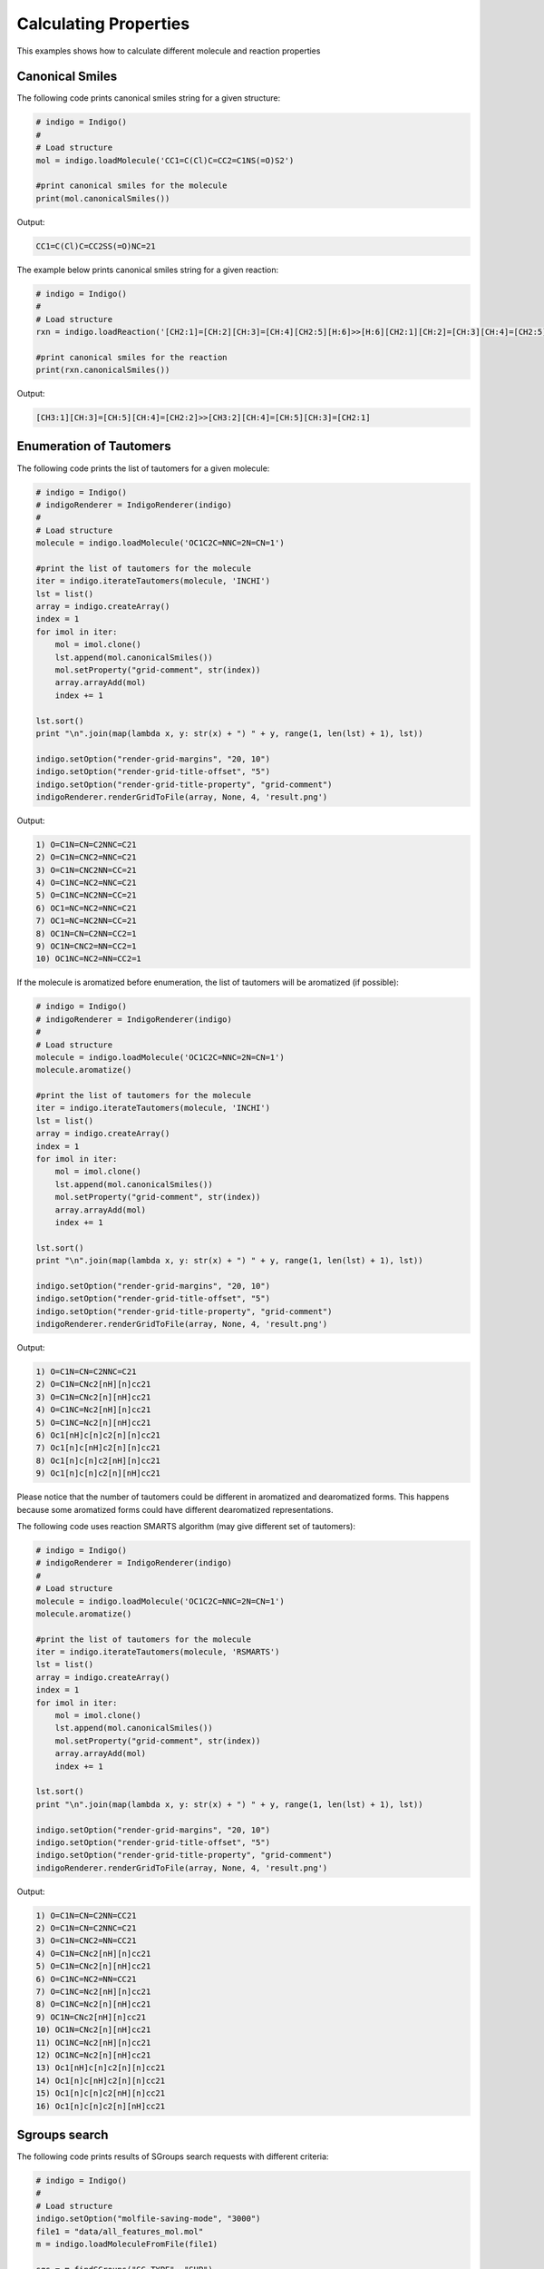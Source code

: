 .. _indigo-example-calculating-properties:

======================
Calculating Properties
======================

This examples shows how to calculate different molecule and reaction properties

.. _indigo-example-canonical-smiles:

----------------
Canonical Smiles
----------------

The following code prints canonical smiles string for a given structure:

.. code-block:: python
    
    # indigo = Indigo()
    #
    # Load structure
    mol = indigo.loadMolecule('CC1=C(Cl)C=CC2=C1NS(=O)S2')

    #print canonical smiles for the molecule
    print(mol.canonicalSmiles())

Output:

.. code-block:: text

    CC1=C(Cl)C=CC2SS(=O)NC=21

The example below prints canonical smiles string for a given reaction:

.. code-block:: python

    # indigo = Indigo()
    #
    # Load structure
    rxn = indigo.loadReaction('[CH2:1]=[CH:2][CH:3]=[CH:4][CH2:5][H:6]>>[H:6][CH2:1][CH:2]=[CH:3][CH:4]=[CH2:5]')

    #print canonical smiles for the reaction
    print(rxn.canonicalSmiles())

Output:

.. code-block:: text

    [CH3:1][CH:3]=[CH:5][CH:4]=[CH2:2]>>[CH3:2][CH:4]=[CH:5][CH:3]=[CH2:1]

.. _indigo-example-tautomer-enumeration:

------------------------
Enumeration of Tautomers
------------------------

The following code prints the list of tautomers for a given molecule:

.. code-block:: python

    # indigo = Indigo()
    # indigoRenderer = IndigoRenderer(indigo)
    # 
    # Load structure
    molecule = indigo.loadMolecule('OC1C2C=NNC=2N=CN=1')

    #print the list of tautomers for the molecule
    iter = indigo.iterateTautomers(molecule, 'INCHI')
    lst = list()
    array = indigo.createArray()
    index = 1
    for imol in iter:
        mol = imol.clone()
        lst.append(mol.canonicalSmiles())
        mol.setProperty("grid-comment", str(index))
        array.arrayAdd(mol)
        index += 1

    lst.sort()
    print "\n".join(map(lambda x, y: str(x) + ") " + y, range(1, len(lst) + 1), lst))

    indigo.setOption("render-grid-margins", "20, 10")
    indigo.setOption("render-grid-title-offset", "5")
    indigo.setOption("render-grid-title-property", "grid-comment")
    indigoRenderer.renderGridToFile(array, None, 4, 'result.png')

.. image:: ../../assets/indigo/render/indigorenderer_fc243baf7f8fdbed66cf377264e9c87e13195acd.svg
    :scale: 100

Output:

.. code-block:: text

    1) O=C1N=CN=C2NNC=C21
    2) O=C1N=CNC2=NNC=C21
    3) O=C1N=CNC2NN=CC=21
    4) O=C1NC=NC2=NNC=C21
    5) O=C1NC=NC2NN=CC=21
    6) OC1=NC=NC2=NNC=C21
    7) OC1=NC=NC2NN=CC=21
    8) OC1N=CN=C2NN=CC2=1
    9) OC1N=CNC2=NN=CC2=1
    10) OC1NC=NC2=NN=CC2=1


If the molecule is aromatized before enumeration, the list of tautomers will be aromatized (if possible):

.. code-block:: python

    # indigo = Indigo()
    # indigoRenderer = IndigoRenderer(indigo)
    # 
    # Load structure
    molecule = indigo.loadMolecule('OC1C2C=NNC=2N=CN=1')
    molecule.aromatize()

    #print the list of tautomers for the molecule
    iter = indigo.iterateTautomers(molecule, 'INCHI')
    lst = list()
    array = indigo.createArray()
    index = 1
    for imol in iter:
        mol = imol.clone()
        lst.append(mol.canonicalSmiles())
        mol.setProperty("grid-comment", str(index))
        array.arrayAdd(mol)
        index += 1

    lst.sort()
    print "\n".join(map(lambda x, y: str(x) + ") " + y, range(1, len(lst) + 1), lst))

    indigo.setOption("render-grid-margins", "20, 10")
    indigo.setOption("render-grid-title-offset", "5")
    indigo.setOption("render-grid-title-property", "grid-comment")
    indigoRenderer.renderGridToFile(array, None, 4, 'result.png')

.. image:: ../../assets/indigo/render/indigorenderer_2c90f4df5002473895e899ae4c03ffa810da31f2.svg
    :scale: 100

Output:

.. code-block:: text

    1) O=C1N=CN=C2NNC=C21
    2) O=C1N=CNc2[nH][n]cc21
    3) O=C1N=CNc2[n][nH]cc21
    4) O=C1NC=Nc2[nH][n]cc21
    5) O=C1NC=Nc2[n][nH]cc21
    6) Oc1[nH]c[n]c2[n][n]cc21
    7) Oc1[n]c[nH]c2[n][n]cc21
    8) Oc1[n]c[n]c2[nH][n]cc21
    9) Oc1[n]c[n]c2[n][nH]cc21

Please notice that the number of tautomers could be different in aromatized and dearomatized forms.
This happens because some aromatized forms could have different dearomatized representations.

The following code uses reaction SMARTS algorithm (may give different set of tautomers):

.. code-block:: python

    # indigo = Indigo()
    # indigoRenderer = IndigoRenderer(indigo)
    # 
    # Load structure
    molecule = indigo.loadMolecule('OC1C2C=NNC=2N=CN=1')
    molecule.aromatize()

    #print the list of tautomers for the molecule
    iter = indigo.iterateTautomers(molecule, 'RSMARTS')
    lst = list()
    array = indigo.createArray()
    index = 1
    for imol in iter:
        mol = imol.clone()
        lst.append(mol.canonicalSmiles())
        mol.setProperty("grid-comment", str(index))
        array.arrayAdd(mol)
        index += 1

    lst.sort()
    print "\n".join(map(lambda x, y: str(x) + ") " + y, range(1, len(lst) + 1), lst))

    indigo.setOption("render-grid-margins", "20, 10")
    indigo.setOption("render-grid-title-offset", "5")
    indigo.setOption("render-grid-title-property", "grid-comment")
    indigoRenderer.renderGridToFile(array, None, 4, 'result.png')

.. image:: ../../assets/indigo/render/indigorenderer_30af5691078187d43876f72d8d301b0e7f483e0c.svg
    :scale: 100

Output:

.. code-block:: text

    1) O=C1N=CN=C2NN=CC21
    2) O=C1N=CN=C2NNC=C21
    3) O=C1N=CNC2=NN=CC21
    4) O=C1N=CNc2[nH][n]cc21
    5) O=C1N=CNc2[n][nH]cc21
    6) O=C1NC=NC2=NN=CC21
    7) O=C1NC=Nc2[nH][n]cc21
    8) O=C1NC=Nc2[n][nH]cc21
    9) OC1N=CNc2[nH][n]cc21
    10) OC1N=CNc2[n][nH]cc21
    11) OC1NC=Nc2[nH][n]cc21
    12) OC1NC=Nc2[n][nH]cc21
    13) Oc1[nH]c[n]c2[n][n]cc21
    14) Oc1[n]c[nH]c2[n][n]cc21
    15) Oc1[n]c[n]c2[nH][n]cc21
    16) Oc1[n]c[n]c2[n][nH]cc21

.. _indigo-example-sgroups-search:

--------------
Sgroups search
--------------

The following code prints results of SGroups search requests with different criteria:

.. code-block:: python
    
    # indigo = Indigo()
    # 
    # Load structure
    indigo.setOption("molfile-saving-mode", "3000")
    file1 = "data/all_features_mol.mol"
    m = indigo.loadMoleculeFromFile(file1)

    sgs = m.findSGroups("SG_TYPE", "SUP")

    for sg in sgs:
       print("Superatom with label %s found" % (m.getSuperatom(sg.getSGroupIndex())).getSGroupName());

    sgs = m.findSGroups("SG_LABEL", "Z")
    print("SGroups with label Z:")
    for sg in sgs:
       print("SGroup Index = %d " % sg.getSGroupIndex() + ", SGroup Type = %s" % sg.getSGroupType());

    sgs = m.findSGroups("SG_CLASS", "AA")
    print("SGroups with class AA:")
    for sg in sgs:
       print("SGroup Index = %d " % sg.getSGroupIndex() + ", SGroup Type = %s" % sg.getSGroupType());

    sgs = m.findSGroups("SG_DISPLAY_OPTION", "0")
    print("SGroups expanded:")
    for sg in sgs:
       print("SGroup Index = %d " % sg.getSGroupIndex() + ", SGroup Type = %s" % sg.getSGroupType());

    sgs = m.findSGroups("SG_BRACKET_STYLE", "0")
    print("SGroups with square brackets:")
    for sg in sgs:
       print("SGroup Index = %d " % sg.getSGroupIndex() + ", SGroup Type = %s" % sg.getSGroupType());

    sgs = m.findSGroups("SG_DATA", "Selection")
    print("SGroups with data contains Selection:")
    for sg in sgs:
       print("SGroup Index = %d " % sg.getSGroupIndex() + ", SGroup Type = %s" % sg.getSGroupType());

    sgs = m.findSGroups("SG_DATA_NAME", "comment")
    print("SGroups with data field name comment:")
    for sg in sgs:
       print("SGroup Index = %d " % sg.getSGroupIndex() + ", SGroup Type = %s" % sg.getSGroupType());

    sgs = m.findSGroups("SG_DATA_DISPLAY", "detached")
    print("SGroups with detached data field:")
    for sg in sgs:
       print("SGroup Index = %d " % sg.getSGroupIndex() + ", SGroup Type = %s" % sg.getSGroupType());

    sgs = m.findSGroups("SG_DATA_LOCATION", "relative")
    print("SGroups with relative data field:")
    for sg in sgs:
       print("SGroup Index = %d " % sg.getSGroupIndex() + ", SGroup Type = %s" % sg.getSGroupType());

    sgs = m.findSGroups("SG_ATOMS", "103, 104")
    print("SGroups with atoms 103 and 104:")
    for sg in sgs:
       print("SGroup Index = %d " % sg.getSGroupIndex() + ", SGroup Type = %s" % sg.getSGroupType());

    sgs = m.findSGroups("SG_BONDS", "249, 245")
    print("SGroups with bonds 245 and 249:")
    for sg in sgs:
       print("SGroup Index = %d " % sg.getSGroupIndex() + ", SGroup Type = %s" % sg.getSGroupType());

Input: :download:`data/all_features_mol.mol`

Output:

.. code-block:: text

    Superatom with label PhN found
    SGroups with label Z:
    SGroup Index = 9 , SGroup Type = 3
    SGroup Index = 10 , SGroup Type = 3
    SGroups with class AA:
    SGroups expanded:
    SGroup Index = 0 , SGroup Type = 2
    SGroups with square brackets:
    SGroup Index = 0 , SGroup Type = 2
    SGroup Index = 1 , SGroup Type = 1
    SGroup Index = 2 , SGroup Type = 3
    SGroup Index = 3 , SGroup Type = 3
    SGroup Index = 4 , SGroup Type = 3
    SGroup Index = 5 , SGroup Type = 0
    SGroup Index = 6 , SGroup Type = 4
    SGroup Index = 7 , SGroup Type = 4
    SGroup Index = 8 , SGroup Type = 4
    SGroup Index = 9 , SGroup Type = 3
    SGroup Index = 10 , SGroup Type = 3
    SGroups with data contains Selection:
    SGroup Index = 1 , SGroup Type = 1
    SGroups with data field name comment:
    SGroup Index = 1 , SGroup Type = 1
    SGroups with detached data field:
    SGroup Index = 1 , SGroup Type = 1
    SGroups with relative data field:
    SGroup Index = 1 , SGroup Type = 1
    SGroups with atoms 103 and 104:
    SGroup Index = 3 , SGroup Type = 3
    SGroups with bonds 245 and 249:
    SGroup Index = 9 , SGroup Type = 3

.. _indigo-example-cip-descriptors:

---------------
CIP Descriptors
---------------

This examples show how to calculate CIP stereo descriptors for different molecules.
Descriptors calculation is activated by corresponding Indigo option ``molfile-saving-add-stereo-desc``
and descriptors are added into generated mol file as data S-groups with special name field
``INDIGO_CIP_DESC``. Setting Indigo option  ``molfile-saving-add-stereo-desc`` to 0 (or false) (the
default value) disables descriptors calculation and removes all such data S-groups during corresponding
mol file generation.

.. code-block:: python
    
    # indigo = Indigo()
    # indigoRenderer = IndigoRenderer(indigo)
    # 
    # Load structure
    file = "data/RS-example.mol"
    mol1 = indigo.loadMoleculeFromFile(file)
    mol2 = mol1.clone();

    indigo.setOption("molfile-saving-add-stereo-desc", "1");
    mol2.molfile()

    array = indigo.createArray()

    mol1.setProperty("grid-comment", "before")
    mol2.setProperty("grid-comment", "after")
    
    array.arrayAdd(mol1)
    array.arrayAdd(mol2)

    indigo.setOption("render-grid-title-property", "grid-comment")
    indigo.setOption("render-grid-margins", "20, 10")
    indigo.setOption("render-grid-title-offset", "10")

    indigoRenderer.renderGridToFile(array, None, 2, 'result.png')

Input: :download:`data/RS-example.mol`

.. image:: ../../assets/indigo/render/indigorenderer_a11f5612124e3f20e97042077ba45271dec84e04.svg
    :scale: 100

.. code-block:: python
    
    # indigo = Indigo()
    # indigoRenderer = IndigoRenderer(indigo)
    # 
    # Load structure
    file = "data/ZE-example.mol"
    mol1 = indigo.loadMoleculeFromFile(file)
    mol2 = mol1.clone();

    indigo.setOption("molfile-saving-add-stereo-desc", "1");
    mol2.molfile()

    array = indigo.createArray()

    mol1.setProperty("grid-comment", "before")
    mol2.setProperty("grid-comment", "after")
    
    array.arrayAdd(mol1)
    array.arrayAdd(mol2)

    indigo.setOption("render-grid-title-property", "grid-comment")
    indigo.setOption("render-grid-margins", "20, 10")
    indigo.setOption("render-grid-title-offset", "10")

    indigoRenderer.renderGridToFile(array, None, 2, 'result.png')

Input: :download:`data/ZE-example.mol`

.. image:: ../../assets/indigo/render/indigorenderer_b5d4da9a52ff2a8e8e5c6d507e60e5bdf717a529.svg
    :scale: 100

.. code-block:: python
    
    # indigo = Indigo()
    # indigoRenderer = IndigoRenderer(indigo)
    # 
    # Load structure
    file = "data/Z-example.mol"
    mol1 = indigo.loadMoleculeFromFile(file)
    mol2 = mol1.clone();

    indigo.setOption("molfile-saving-add-stereo-desc", "1");
    mol2.molfile()

    array = indigo.createArray()

    mol1.setProperty("grid-comment", "before")
    mol2.setProperty("grid-comment", "after")
    
    array.arrayAdd(mol1)
    array.arrayAdd(mol2)

    indigo.setOption("render-grid-title-property", "grid-comment")
    indigo.setOption("render-grid-margins", "20, 10")
    indigo.setOption("render-grid-title-offset", "10")

    indigoRenderer.renderGridToFile(array, None, 2, 'result.png')

Input: :download:`data/Z-example.mol`

.. image:: ../../assets/indigo/render/indigorenderer_8aed5a13a2f543ef8cf2e508b672a72c19b8231b.svg
    :scale: 100

There are also several examples for complicated structures when different software provides different
CIP stereo descriptors estimations:

The first case is the molecule with isotope inclusion.

.. code-block:: python
    
    # indigo = Indigo()
    # indigoRenderer = IndigoRenderer(indigo)
    # 
    # Load structure
    file1 = "data/C14_R_iso.mol"
    file2 = "data/C14_R_iso_2.mol"
    mol1 = indigo.loadMoleculeFromFile(file1)
    mol2 = indigo.loadMoleculeFromFile(file2)

    indigo.setOption("molfile-saving-add-stereo-desc", "1");
    mol1.molfile()
    mol2.molfile()

    array = indigo.createArray()

    mol1.setProperty("grid-comment", "first variant")
    mol2.setProperty("grid-comment", "second variant")
    
    array.arrayAdd(mol1)
    array.arrayAdd(mol2)

    indigo.setOption("render-grid-title-property", "grid-comment")
    indigo.setOption("render-grid-margins", "20, 10")
    indigo.setOption("render-grid-title-offset", "10")

    indigoRenderer.renderGridToFile(array, None, 2, 'result.png')

Input: :download:`data/C14_R_iso.mol`, :download:`data/C14_R_iso_2.mol`

.. image:: ../../assets/indigo/render/indigorenderer_24ad54f604eff1be4c07b95fd60e607fae100e55.svg
    :scale: 100

The second case is the molecule with cyclic ligands and heterocycles.

.. code-block:: python
    
    # indigo = Indigo()
    # indigoRenderer = IndigoRenderer(indigo)
    # 
    # Load structure
    file1 = "data/P-92_2_1_3_ex1.mol"
    file2 = "data/P-92_2_1_3_ex2.mol"
    mol1 = indigo.loadMoleculeFromFile(file1)
    mol2 = indigo.loadMoleculeFromFile(file2)

    indigo.setOption("molfile-saving-add-stereo-desc", "1");
    mol1.molfile()
    mol2.molfile()

    array = indigo.createArray()

    mol1.setProperty("grid-comment", "first variant")
    mol2.setProperty("grid-comment", "second variant")
    
    array.arrayAdd(mol1)
    array.arrayAdd(mol2)

    indigo.setOption("render-grid-title-property", "grid-comment")
    indigo.setOption("render-grid-margins", "20, 10")
    indigo.setOption("render-grid-title-offset", "10")

    indigoRenderer.renderGridToFile(array, None, 2, 'result.png')

Input: :download:`data/P-92_2_1_3_ex1.mol`, :download:`data/P-92_2_1_3_ex2.mol`

.. image:: ../../assets/indigo/render/indigorenderer_e785f179a232809bccec3d2e9207be0064ddca50.svg
    :scale: 100
